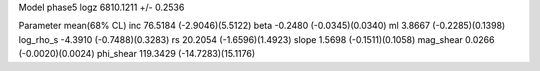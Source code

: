 Model phase5
logz            6810.1211 +/- 0.2536

Parameter            mean(68% CL)
inc                  76.5184 (-2.9046)(5.5122)
beta                 -0.2480 (-0.0345)(0.0340)
ml                   3.8667 (-0.2285)(0.1398)
log_rho_s            -4.3910 (-0.7488)(0.3283)
rs                   20.2054 (-1.6596)(1.4923)
slope                1.5698 (-0.1511)(0.1058)
mag_shear            0.0266 (-0.0020)(0.0024)
phi_shear            119.3429 (-14.7283)(15.1176)
